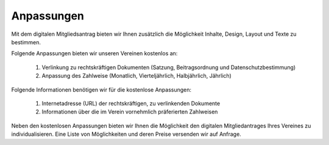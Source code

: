 ﻿Anpassungen
===========

Mit dem digitalen Mitgliedsantrag bieten wir Ihnen zusätzlich die Möglichkeit Inhalte, Design, Layout und Texte zu bestimmen. 

Folgende Anpassungen bieten wir unseren Vereinen kostenlos an:  

  1. Verlinkung zu rechtskräftigen Dokumenten (Satzung, Beitragsordnung und Datenschutzbestimmung)
  2. Anpassung des Zahlweise (Monatlich, Vierteljährlich, Halbjährlich, Jährlich)

Folgende Informationen benötigen wir für die kostenlose Anpassungen:  

  1. Internetadresse (URL) der rechtskräftigen, zu verlinkenden Dokumente
  2. Informationen über die im Verein vornehmlich präferierten Zahlweisen

Neben den kostenlosen Anpassungen bieten wir Ihnen die Möglichkeit den digitalen Mitgliedantrages Ihres Vereines zu individualisieren. Eine Liste von Möglichkeiten und deren Preise versenden wir auf Anfrage.